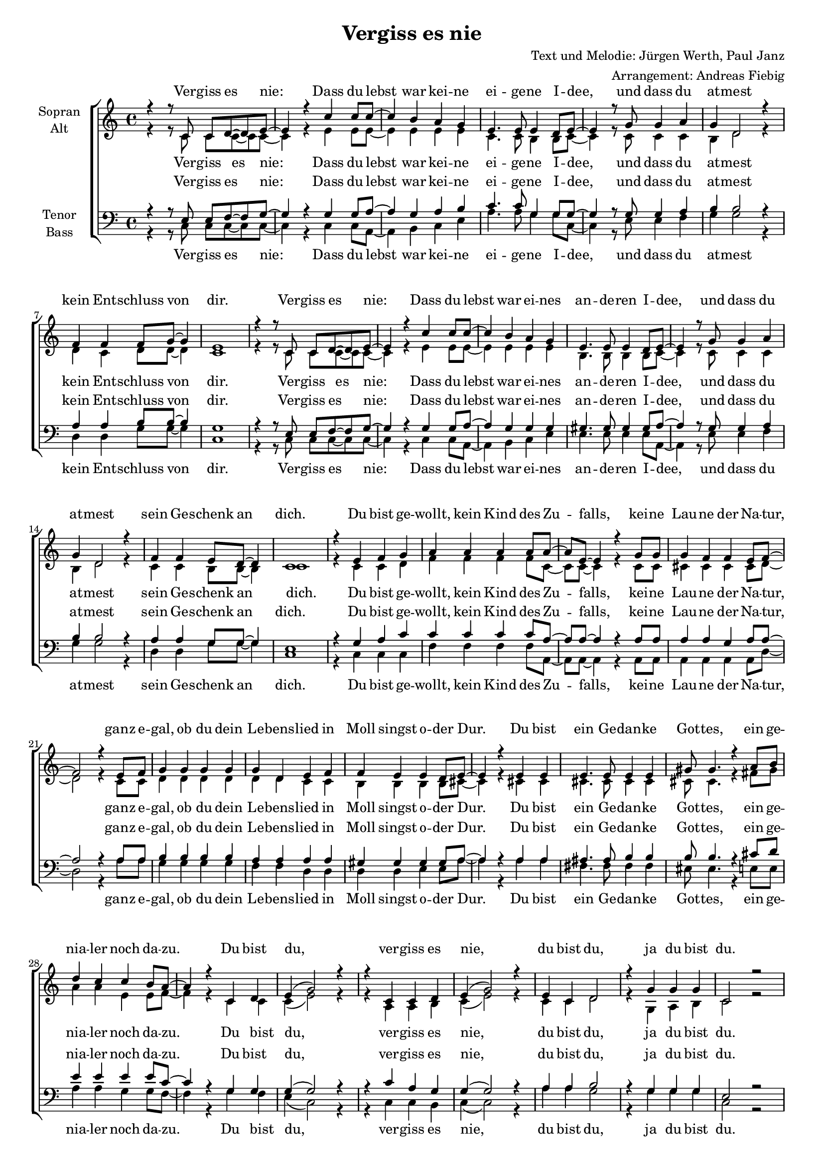 \version "2.13.39"
#(set-global-staff-size 16.5)
#(set-default-paper-size "a4")
%Abschalten von Point&Click
#(ly:set-option 'point-and-click #f)

\header {
  title = "Vergiss es nie"
  composer = "Text und Melodie: Jürgen Werth, Paul Janz"
  arranger = "Arrangement: Andreas Fiebig"
}


  global = {
     \key c \major
     \time 4/4
  }

%  Wdh = \markup { \italic { da Refrain al } \musicglyph #"scripts.segno" }
  %rit = \markup { \italic rit. }
  %Wdhb = \markup { \italic { da Refrain al } \musicglyph #"scripts.coda" }

% Ich unterteile hier erstmal den Text, bevor ich ihn dann unten wieder zusammensetze.

	

 VerseOne = \lyricmode {
  Ver -- giss es nie: Dass du lebst war kei -- ne ei -- ge -- ne I -- dee, und dass du at -- mest
  kein Ent -- schluss von dir.
   Ver -- giss es nie:  Dass du lebst war ei -- nes an -- de -- ren I -- dee,
   und dass du at -- mest sein Ge -- schenk an dich.
  }

VerseTwo = \lyricmode {
Ver -- giss es nie:  Nie -- mand denkt und fühlt und han -- delt so wie du, 
und nie -- mand lä -- chelt so, wie du's grad tust.
 Ver -- giss es nie:  Nie -- mand sieht den Him -- mel ganz ge -- nau wie du,
 und nie -- mand hat je, was du weißt, ge -- wußt.
  }
  
VerseThree = \lyricmode {
Ver -- giss es nie: Dein Ge -- sicht hat nie -- mand sonst auf die -- ser Welt,
und sol -- che Au -- gen hast al -- lei -- ne du.
Ver -- giss es nie: Du bist reich, e -- gal ob mit, ob oh -- ne Geld,
 denn du kannst le -- ben! Nie -- mand lebt wie du.
 }  
  
Refrain = \lyricmode {
Du bist ge -- wollt, kein Kind des Zu -- falls, kei -- ne Lau -- ne der Na -- tur,
ganz e -- gal, ob du dein Le -- bens -- lied in Moll singst o -- der Dur.
Du bist ein Ge -- dan -- ke Got -- tes, ein ge -- nia -- ler noch da -- zu.
Du bist du, ver -- giss es nie, du bist du, ja du bist du.
  }

%%%%%%

  
sopranMusik = \relative c'{
r4 r8 c c8 d~d e~ 
e4 r4 c' c8 c~
c4 b a g
e4. e8 e4 d8 e~
e4 r8 g8 g4 a
g d2 r4
f4 f f8 g~g4
e1

r4 r8 c c8 d~d e~ 
e4 r c' c8 c~
c4 b a g
e4. e8 e4 d8 e~
e4 r8 g8 g4 a
g d2 r4
f4 f e8 d~d4
c1

%%Refrain
r4 e f g
a a a a8 a~
a e~e4 r4 g8 g
g4 f f e8 f~
f2 r4 e8 f
g4 g g g 
g d e f
f e e d8 e~

e4 r4  e e
e4. e8 e4 e
gis8 gis4. r4 a8 b
d4 c c b8 a~
a4 r4 c, d
e (g2) r4
r4 c, c d
e (g2) r4
e c d2
r4 g g g
c,2 r2
}
  
sopranM = \relative c' {
\sopranMusik
\sopranMusik
\sopranMusik
}  

Text = \lyricmode {
\VerseOne
\Refrain
\VerseTwo
\Refrain
\VerseThree
\Refrain
  }
  
altMusik = \relative c' {
r4 r8 c c8 c~c c~ 
c4 r4 e e8 e~
e4 e e e
c4. c8 b4 b8 c~
c4 r8 c8 c4 c
b d2 r4
d4 c d8 d~d4
c1

r4 r8 c c8 c~c c~ 
c4 r4 e e8 e~
e4 e e e
b4. b8 b4 b8 c~
c4 r8 c8 c4 c
b d2 r4
c4 c b8 b~b4
c1

%Refrain
r4 c c d
f f f f8 c~
c c~c4 r4 c8 c
cis4 cis cis cis8 d~
d2 r4 c8 c
d4 d d d 
d d c c
b b b b8 cis~
cis4 r4 cis4 cis
cis4. cis8 cis4 cis
cis8 cis4. r4 fis8 gis
a4 a e e8 f~
f4 r4 c c
c (e2) r4

r4 a, a b
c (e2) r4
c c d2
r4 g, a b
c2 r2
}

altM = \relative c' {
\altMusik
\altMusik
\altMusik
}


  
tenorMusik = \relative c{
r4 r8 e e8 f~f g~ 
g4 r4 g g8 a~
a4 g a b
c4. c8 g4 g8 g~
g4 r8 g8 g4 a
b b2 r4
a4 a b8 b~b4
g1

r4 r8 e e8 f~f g~ 
g4 r4 g g8 a~
a4 g g g
gis4. gis8 gis4 gis8 a~
a4 r8 g8 g4 a
b b2 r4
a4 a g8 g~g4
e1

%Refrain
r4 g a c
c c c c8 a~
a a~a4 r4 a8 a
a4 a g a8 a~
a2 r4 a8 a
b4 b b b 
a a a a
gis gis gis gis8 a~
a4 r4 a4 a
ais4. ais8 b4 b
b8 b4. r4 cis8 d
e4 e e e8 c~
c4 r4 g g
g (g2) r4
r4 c a g
g (g2) r4
a a b2
r4 g g g
e2 r2
  }
  
tenorM = \relative c {
\tenorMusik
\tenorMusik
\tenorMusik
}
  

     
bassMusik = \relative c {
r4 r8 c c8 c~c c~ 
c4 r4 c c8 a~
a4 b c e
a4. a8 g4 g8 c,~
c4 r8 e8 e4 f
g g2 r4
d4 d g8 g~g4
c,1

r4 r8 c c8 c~c c~ 
c4 r4 c c8 a~
a4 b c e
e4. e8 e4 e8 a,~
a4 r8 e'8 e4 f
g g2 r4
d4 d g8 g~g4
c,1

%Refrain
r4 c c c
f f f f8 a,~
a a~a4 r4 a8 a
a4 a a a8 d~
d2 r4 a'8 a
g4 g g g 
f f d d
d d e e8 a~
a4 r4 a4 a
fis4. fis8 fis4 fis
eis8 eis4. r4 e8 e
a4 a g g8 f~
f4 r4 g f
e (c2) r4
r4 c c b
c (c2) r4
a' a g2
r4 g g g
c,2 r2
 }
 
bassM = \relative c {
\bassMusik
\bassMusik
\bassMusik
}
  

\score {
  \new ChoirStaff <<
    \new Staff = "sa" \with {
      instrumentName = \markup \center-column { "Sopran" "Alt" }
    } <<
      \new Voice = "soprano" { \voiceOne \global \sopranM }
      \new Voice = "alto" { \voiceTwo \global \altM }
    >>
    \new Lyrics \with {
      alignAboveContext = "sa"
    } \lyricsto "soprano" \Text
    \new Lyrics \lyricsto "alto" \Text
    \new Staff = "tb" \with {
      instrumentName = \markup \center-column { "Tenor" "Bass" }
    } <<
      \clef bass
      \new Voice = "tenor" { \voiceOne \global \tenorM }
      \new Voice = "bass" { \voiceTwo \global \bassM }
    >>
    \new Lyrics \with {
      alignAboveContext = "tb"
    } \lyricsto "tenor" \Text
    \new Lyrics \lyricsto "bass" \Text
  >>
  \layout { }
  \midi {
    \context {
      \Score
      tempoWholesPerMinute = #(ly:make-moment 100 4)
    }
  }
}

